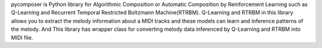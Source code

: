 pycomposer is Python library for Algorithmic Composition or Automatic Composition by Reinforcement Learning such as Q-Learning and Recurrent Temporal Restricted Boltzmann Machine(RTRBM). Q-Learning and RTRBM in this library allows you to extract the melody information about a MIDI tracks and these models can learn and inference patterns of the melody. And This library has wrapper class for converting melody data inferenced by Q-Learning and RTRBM into MIDI file.



